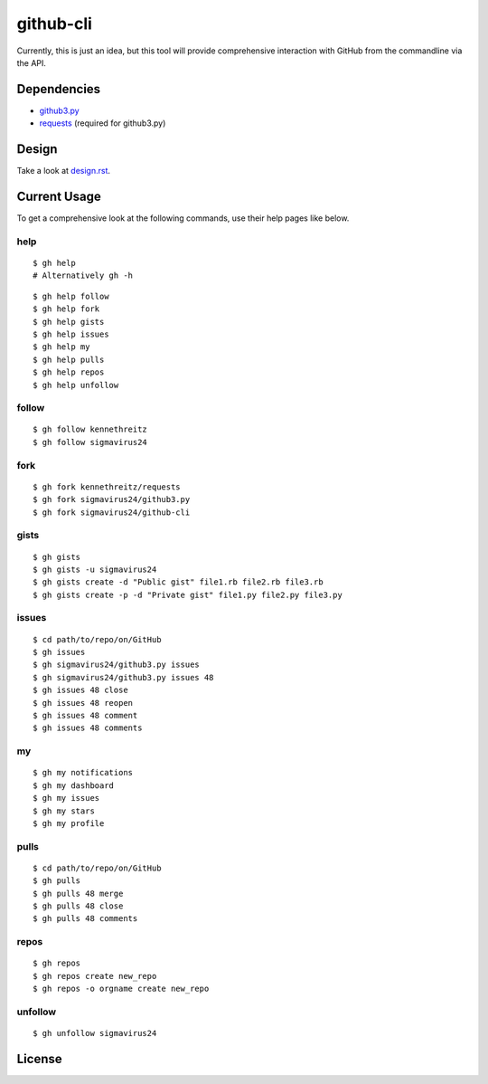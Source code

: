 github-cli
==========

.. image::
    https://secure.travis-ci.org/sigmavirus24/github-cli.png?branch=master
    :alt: Build Status
    :target: http://travis-ci.org/sigmavirus24/github-cli

Currently, this is just an idea, but this tool will provide comprehensive 
interaction with GitHub from the commandline via the API.

Dependencies
------------

- github3.py_

- requests_ (required for github3.py)

Design
------

Take a look at design.rst_\ .

Current Usage
-------------

To get a comprehensive look at the following commands, use their help pages 
like below.

help
~~~~

::

    $ gh help
    # Alternatively gh -h

::

    $ gh help follow
    $ gh help fork
    $ gh help gists
    $ gh help issues
    $ gh help my
    $ gh help pulls
    $ gh help repos
    $ gh help unfollow

follow
~~~~~~

::

    $ gh follow kennethreitz
    $ gh follow sigmavirus24

fork
~~~~

::

    $ gh fork kennethreitz/requests
    $ gh fork sigmavirus24/github3.py
    $ gh fork sigmavirus24/github-cli

gists
~~~~~

::

    $ gh gists
    $ gh gists -u sigmavirus24
    $ gh gists create -d "Public gist" file1.rb file2.rb file3.rb
    $ gh gists create -p -d "Private gist" file1.py file2.py file3.py

issues
~~~~~~

::

    $ cd path/to/repo/on/GitHub
    $ gh issues
    $ gh sigmavirus24/github3.py issues
    $ gh sigmavirus24/github3.py issues 48
    $ gh issues 48 close
    $ gh issues 48 reopen
    $ gh issues 48 comment
    $ gh issues 48 comments

my
~~

::

    $ gh my notifications
    $ gh my dashboard
    $ gh my issues
    $ gh my stars
    $ gh my profile

pulls
~~~~~

::

    $ cd path/to/repo/on/GitHub
    $ gh pulls
    $ gh pulls 48 merge
    $ gh pulls 48 close
    $ gh pulls 48 comments

repos
~~~~~

::

    $ gh repos
    $ gh repos create new_repo
    $ gh repos -o orgname create new_repo

unfollow
~~~~~~~~

::

    $ gh unfollow sigmavirus24

License
-------

.. image::
    http://gplv3.fsf.org/gplv3-127x51.png
    :alt: GPLv3
    :target: https://github.com/sigmavirus24/github-cli/blob/master/LICENSE


.. links:
.. _github3.py: https://github.com/sigmavirus24/github3.py
.. _requests: https://github.com/kennethreitz/requests
.. _design.rst:
    https://github.com/sigmavirus24/github-cli/blob/master/design.rst
